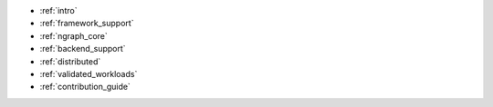 * :ref:`intro`

  .. toctree::
    :glob:

    introduction/*


* :ref:`framework_support`

  .. toctree::

    frameworks/overview.rst
    frameworks/tensorflow.rst
    frameworks/onnx.rst
    frameworks/paddlepaddle.rst


* :ref:`ngraph_core`

  .. toctree::

    core/overview.rst
    core/pattern-matcher.rst
    core/graph_construction.rst
    core/passes/passes.rst
    nGraph Core Ops <ops/index.rst>

* :ref:`backend_support`

  .. toctree::

    backend-support/overview.rst 

* :ref:`distributed`

  .. toctree::

    distributed/overview.rst

* :ref:`validated_workloads`

  .. toctree::

    validated_workloads/list.rst

* :ref:`contribution_guide`

  .. toctree::

    contribution/guide.rst
